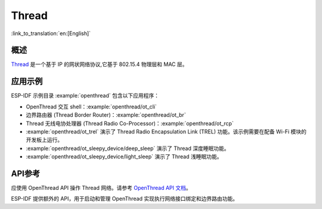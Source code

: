 Thread
======

:link_to_translation:`en:[English]`

概述
----

`Thread <https://www.threadgroup.org>`_ 是一个基于 IP 的网状网络协议,它基于 802.15.4 物理层和 MAC 层。

应用示例
--------------------

ESP-IDF 示例目录 :example:`openthread` 包含以下应用程序：

- OpenThread 交互 shell：:example:`openthread/ot_cli`
- 边界路由器 (Thread Border Router)：:example:`openthread/ot_br`
- Thread 无线电协处理器 (Thread Radio Co-Processor)：:example:`openthread/ot_rcp`


- :example:`openthread/ot_trel` 演示了 Thread Radio Encapsulation Link (TREL) 功能。该示例需要在配备 Wi-Fi 模块的开发板上运行。

- :example:`openthread/ot_sleepy_device/deep_sleep` 演示了 Thread 深度睡眠功能。

- :example:`openthread/ot_sleepy_device/light_sleep` 演示了 Thread 浅睡眠功能。

API参考
-------------

应使用 OpenThread API 操作 Thread 网络。请参考 `OpenThread API 文档 <https://openthread.io/reference>`_。

ESP-IDF 提供额外的 API，用于启动和管理 OpenThread 实现执行网络接口绑定和边界路由功能。

.. include-build-file:: inc/esp_openthread.inc
.. include-build-file:: inc/esp_openthread_types.inc
.. include-build-file:: inc/esp_openthread_lock.inc
.. include-build-file:: inc/esp_openthread_netif_glue.inc
.. include-build-file:: inc/esp_openthread_border_router.inc
